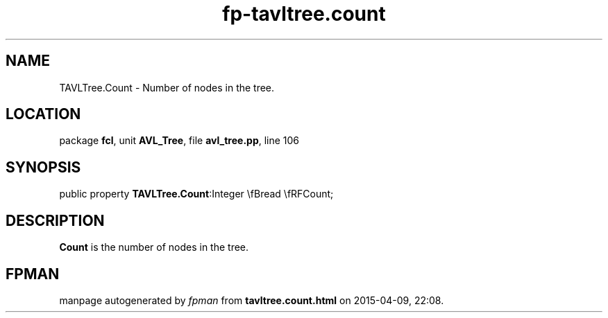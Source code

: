 .\" file autogenerated by fpman
.TH "fp-tavltree.count" 3 "2014-03-14" "fpman" "Free Pascal Programmer's Manual"
.SH NAME
TAVLTree.Count - Number of nodes in the tree.
.SH LOCATION
package \fBfcl\fR, unit \fBAVL_Tree\fR, file \fBavl_tree.pp\fR, line 106
.SH SYNOPSIS
public property  \fBTAVLTree.Count\fR:Integer \\fBread \\fRFCount;
.SH DESCRIPTION
\fBCount\fR is the number of nodes in the tree.


.SH FPMAN
manpage autogenerated by \fIfpman\fR from \fBtavltree.count.html\fR on 2015-04-09, 22:08.

